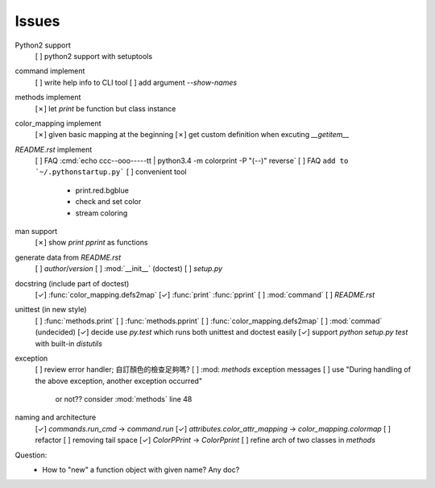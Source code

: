 Issues
======

Python2 support
    [ ] python2 support with setuptools

command implement
    [ ] write help info to CLI tool
    [ ] add argument `--show-names`

methods implement
    [✗] let `print` be function but class instance

color_mapping implement
    [✗] given basic mapping at the beginning
    [✗] get custom definition when excuting `__getitem__`

`README.rst` implement
    [ ] FAQ :cmd:`echo ccc--ooo-----tt | python3.4 -m colorprint  -P "(--)" reverse`
    [ ] FAQ ``add to `~/.pythonstartup.py```
    [ ] convenient tool
        - print.red.bgblue
        - check and set color
        - stream coloring

man support
    [✗] show `print` `pprint` as functions

generate data from `README.rst`
    [ ] `author`/`version`
    [ ] :mod:`__init__` (doctest)
    [ ] `setup.py`

docstring (include part of doctest)
    [✓] :func:`color_mapping.defs2map`
    [✓] :func:`print` :func:`pprint`
    [ ] :mod:`command`
    [ ] `README.rst`

unittest (in new style)
    [ ] :func:`methods.print`
    [ ] :func:`methods.pprint`
    [ ] :func:`color_mapping.defs2map`
    [ ] :mod:`commad` (undecided)
    [✓] decide use `py.test` which runs both unittest and doctest easily
    [✓] support `python setup.py test` with built-in `distutils`

exception
    [ ] review error handler; 自訂顏色的檢查足夠嗎?
    [ ] :mod: `methods` exception messages
    [ ] use "During handling of the above exception, another exception occurred"
        or not?? consider :mod:`methods` line 48

naming and architecture
    [✓] `commands.run_cmd` → `command.run`
    [✓] `attributes.color_attr_mapping` → `color_mapping.colormap`
    [ ] refactor
    [ ] removing tail space
    [✓] `ColorPPrint` -> `ColorPprint`
    [ ] refine arch of two classes in `methods`

Question:
    - How to "new" a function object with given name? Any doc?
